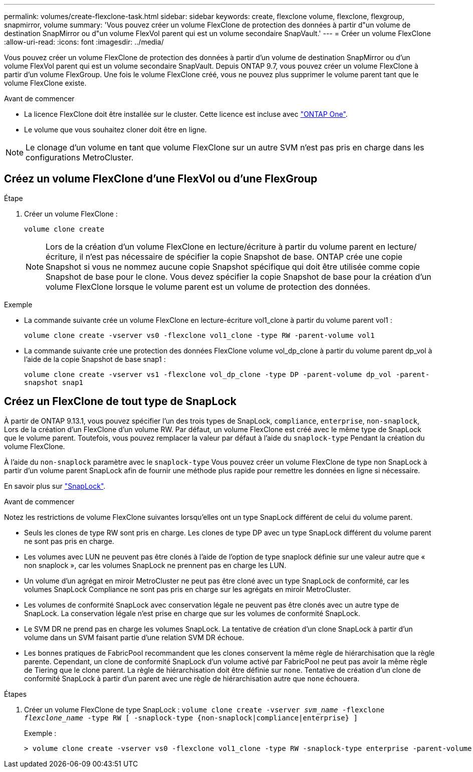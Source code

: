 ---
permalink: volumes/create-flexclone-task.html 
sidebar: sidebar 
keywords: create, flexclone volume, flexclone, flexgroup, snapmirror, volume 
summary: 'Vous pouvez créer un volume FlexClone de protection des données à partir d"un volume de destination SnapMirror ou d"un volume FlexVol parent qui est un volume secondaire SnapVault.' 
---
= Créer un volume FlexClone
:allow-uri-read: 
:icons: font
:imagesdir: ../media/


[role="lead"]
Vous pouvez créer un volume FlexClone de protection des données à partir d'un volume de destination SnapMirror ou d'un volume FlexVol parent qui est un volume secondaire SnapVault. Depuis ONTAP 9.7, vous pouvez créer un volume FlexClone à partir d'un volume FlexGroup. Une fois le volume FlexClone créé, vous ne pouvez plus supprimer le volume parent tant que le volume FlexClone existe.

.Avant de commencer
* La licence FlexClone doit être installée sur le cluster. Cette licence est incluse avec link:https://docs.netapp.com/us-en/ontap/system-admin/manage-licenses-concept.html#licenses-included-with-ontap-one["ONTAP One"].
* Le volume que vous souhaitez cloner doit être en ligne.



NOTE: Le clonage d'un volume en tant que volume FlexClone sur un autre SVM n'est pas pris en charge dans les configurations MetroCluster.



== Créez un volume FlexClone d'une FlexVol ou d'une FlexGroup

.Étape
. Créer un volume FlexClone :
+
`volume clone create`

+

NOTE: Lors de la création d'un volume FlexClone en lecture/écriture à partir du volume parent en lecture/écriture, il n'est pas nécessaire de spécifier la copie Snapshot de base. ONTAP crée une copie Snapshot si vous ne nommez aucune copie Snapshot spécifique qui doit être utilisée comme copie Snapshot de base pour le clone. Vous devez spécifier la copie Snapshot de base pour la création d'un volume FlexClone lorsque le volume parent est un volume de protection des données.



.Exemple
* La commande suivante crée un volume FlexClone en lecture-écriture vol1_clone à partir du volume parent vol1 :
+
`volume clone create -vserver vs0 -flexclone vol1_clone -type RW -parent-volume vol1`

* La commande suivante crée une protection des données FlexClone volume vol_dp_clone à partir du volume parent dp_vol à l'aide de la copie Snapshot de base snap1 :
+
`volume clone create -vserver vs1 -flexclone vol_dp_clone -type DP -parent-volume dp_vol -parent-snapshot snap1`





== Créez un FlexClone de tout type de SnapLock

À partir de ONTAP 9.13.1, vous pouvez spécifier l'un des trois types de SnapLock, `compliance`, `enterprise`, `non-snaplock`, Lors de la création d'un FlexClone d'un volume RW. Par défaut, un volume FlexClone est créé avec le même type de SnapLock que le volume parent. Toutefois, vous pouvez remplacer la valeur par défaut à l'aide du `snaplock-type` Pendant la création du volume FlexClone.

À l'aide du `non-snaplock` paramètre avec le `snaplock-type` Vous pouvez créer un volume FlexClone de type non SnapLock à partir d'un volume parent SnapLock afin de fournir une méthode plus rapide pour remettre les données en ligne si nécessaire.

En savoir plus sur link:https://docs.netapp.com/us-en/ontap/snaplock/index.html["SnapLock"].

.Avant de commencer
Notez les restrictions de volume FlexClone suivantes lorsqu'elles ont un type SnapLock différent de celui du volume parent.

* Seuls les clones de type RW sont pris en charge. Les clones de type DP avec un type SnapLock différent du volume parent ne sont pas pris en charge.
* Les volumes avec LUN ne peuvent pas être clonés à l'aide de l'option de type snaplock définie sur une valeur autre que « non snaplock », car les volumes SnapLock ne prennent pas en charge les LUN.
* Un volume d'un agrégat en miroir MetroCluster ne peut pas être cloné avec un type SnapLock de conformité, car les volumes SnapLock Compliance ne sont pas pris en charge sur les agrégats en miroir MetroCluster.
* Les volumes de conformité SnapLock avec conservation légale ne peuvent pas être clonés avec un autre type de SnapLock. La conservation légale n'est prise en charge que sur les volumes de conformité SnapLock.
* Le SVM DR ne prend pas en charge les volumes SnapLock. La tentative de création d'un clone SnapLock à partir d'un volume dans un SVM faisant partie d'une relation SVM DR échoue.
* Les bonnes pratiques de FabricPool recommandent que les clones conservent la même règle de hiérarchisation que la règle parente. Cependant, un clone de conformité SnapLock d'un volume activé par FabricPool ne peut pas avoir la même règle de Tiering que le clone parent. La règle de hiérarchisation doit être définie sur `none`. Tentative de création d'un clone de conformité SnapLock à partir d'un parent avec une règle de hiérarchisation autre que `none` échouera.


.Étapes
. Créer un volume FlexClone de type SnapLock : `volume clone create -vserver _svm_name_ -flexclone _flexclone_name_ -type RW [ -snaplock-type {non-snaplock|compliance|enterprise} ]`
+
Exemple :

+
[listing]
----
> volume clone create -vserver vs0 -flexclone vol1_clone -type RW -snaplock-type enterprise -parent-volume vol1
----

